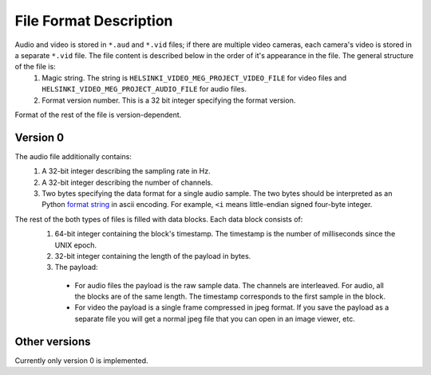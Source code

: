 File Format Description
-----------------------

Audio and video is stored in ``*.aud`` and ``*.vid`` files; if there are multiple video cameras, each camera's video is stored in a separate ``*.vid`` file. The file content is described below in the order of it's appearance in the file. The general structure of the file is:
  #. Magic string. The string is ``HELSINKI_VIDEO_MEG_PROJECT_VIDEO_FILE`` for video files and ``HELSINKI_VIDEO_MEG_PROJECT_AUDIO_FILE`` for audio files.
  #. Format version number. This is a 32 bit integer specifying the format version.

Format of the rest of the file is version-dependent.  

Version 0
^^^^^^^^^
The audio file additionally contains: 
  #. A 32-bit integer describing the sampling rate in Hz.  
  #. A 32-bit integer describing the number of channels.  
  #. Two bytes specifying the data format for a single audio sample. The two bytes should be interpreted as an Python `format string <https://docs.python.org/3/library/struct.html#struct-format-strings>`_ in ascii encoding. For example, ``<i`` means little-endian signed four-byte integer.

The rest of the both types of files is filled with data blocks. Each data block consists of:  
  #. 64-bit integer containing the block's timestamp. The timestamp is the number of milliseconds since the UNIX epoch.  
  #. 32-bit integer containing the length of the payload in bytes.  
  #. The payload:

    - For audio files the payload is the raw sample data. The channels are interleaved. For audio, all the blocks are of the same length. The timestamp corresponds to the first sample in the block.
    - For video the payload is a single frame compressed in jpeg format. If you save the payload as a separate file you will get a normal jpeg file that you can open in an image viewer, etc.

Other versions
^^^^^^^^^^^^^^
Currently only version 0 is implemented.
